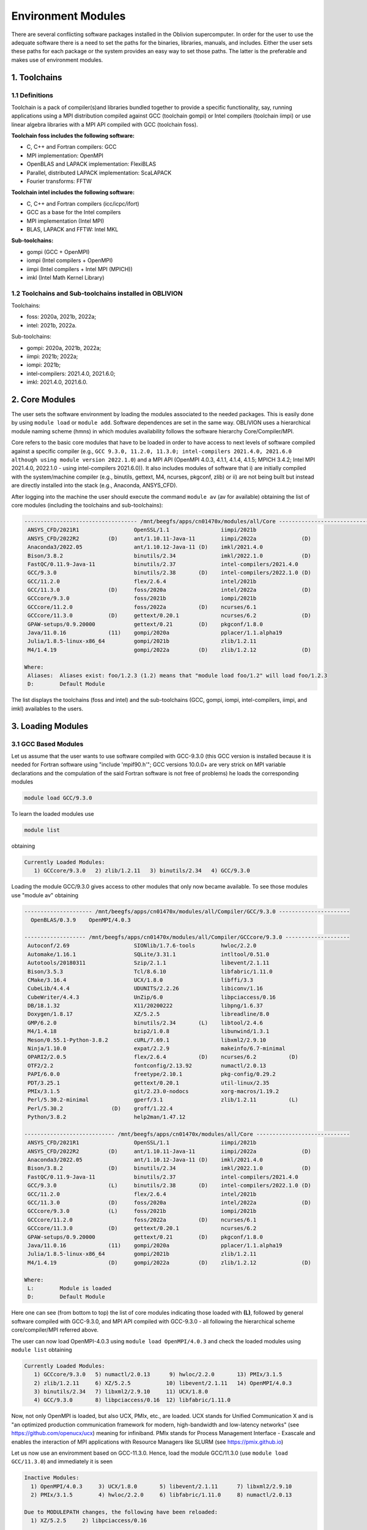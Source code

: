 Environment Modules
===================

There are several conflicting software packages installed in the Oblivion supercomputer. In order for the user to use the adequate software there is a need to set the paths for the binaries, libraries, manuals, and includes. Either the user sets these paths for each package or the system provides an easy way to set those paths. The latter is the preferable and makes use of environment modules. 

1. Toolchains
-------------

1.1 Definitions
~~~~~~~~~~~~~~~

Toolchain is a pack of compiler(s)and libraries bundled together to provide a specific functionality, say, running applications using a MPI distribution compiled against GCC (toolchain gompi) or Intel compilers (toolchain iimpi) or use linear algebra libraries with a MPI API compiled with GCC (toolchain foss).

**Toolchain foss includes the following software:**

- C, C++ and Fortran compilers: GCC
- MPI implementation: OpenMPI
- OpenBLAS and LAPACK implementation: FlexiBLAS
- Parallel, distributed LAPACK implementation: ScaLAPACK
- Fourier transforms: FFTW

**Toolchain intel includes the following software:**

- C, C++ and Fortran compilers (icc/icpc/ifort)
- GCC as a base for the Intel compilers
- MPI implementation (Intel MPI)
- BLAS, LAPACK and FFTW: Intel MKL

**Sub-toolchains:** 

- gompi (GCC + OpenMPI)
- iompi (Intel compilers + OpenMPI)
- iimpi (Intel compilers + Intel MPI (MPICH))
- imkl (Intel Math Kernel Library) 

1.2 Toolchains and Sub-toolchains installed in OBLIVION
~~~~~~~~~~~~~~~~~~~~~~~~~~~~~~~~~~~~~~~~~~~~~~~~~~~~~~~

Toolchains:

- foss: 2020a, 2021b, 2022a;
- intel: 2021b, 2022a.
 
Sub-toolchains:

- gompi: 2020a, 2021b, 2022a;
- iimpi: 2021b; 2022a;
- iompi: 2021b;
- intel-compilers: 2021.4.0, 2021.6.0;
- imkl: 2021.4.0, 2021.6.0.


2. Core Modules
---------------

The user sets the software environment by loading the modules associated to the needed packages. This is easily done by using ``module load`` or ``module add``. Software dependences are set in the same way. OBLIVION uses a hierarchical module naming scheme (hmns) in which modules availability follows the software hierarchy Core/Compiler/MPI.

Core refers to the basic core modules that have to be loaded in order to have access to next levels of software compiled against a specific compiler (e.g., ``GCC 9.3.0, 11.2.0, 11.3.0; intel-compilers 2021.4.0, 2021.6.0 although using module version 2022.1.0``) and a MPI API (OpenMPI 4.0.3, 4.1.1, 4.1.4, 4.1.5; MPICH 3.4.2; Intel MPI 2021.4.0, 2022.1.0 - using intel-compilers 2021.6.0)). It also includes modules of software that i) are initially compiled with the system/machine compiler (e.g., binutils, gettext, M4, ncurses, pkgconf, zlib) or ii) are not being built but instead are directly installed into the stack (e.g., Anaconda, ANSYS_CFD).

After logging into the machine the user should execute the command ``module av`` (av for available) obtaining the list of core modules (including the toolchains and sub-toolchains):

.. code-block:: julia

  ----------------------------------- /mnt/beegfs/apps/cn01470x/modules/all/Core ------------------------------------
   ANSYS_CFD/2021R1                 OpenSSL/1.1                iimpi/2021b
   ANSYS_CFD/2022R2         (D)     ant/1.10.11-Java-11        iimpi/2022a              (D)
   Anaconda3/2022.05                ant/1.10.12-Java-11 (D)    imkl/2021.4.0
   Bison/3.8.2                      binutils/2.34              imkl/2022.1.0            (D)
   FastQC/0.11.9-Java-11            binutils/2.37              intel-compilers/2021.4.0
   GCC/9.3.0                        binutils/2.38       (D)    intel-compilers/2022.1.0 (D)
   GCC/11.2.0                       flex/2.6.4                 intel/2021b
   GCC/11.3.0               (D)     foss/2020a                 intel/2022a              (D)
   GCCcore/9.3.0                    foss/2021b                 iompi/2021b
   GCCcore/11.2.0                   foss/2022a          (D)    ncurses/6.1
   GCCcore/11.3.0           (D)     gettext/0.20.1             ncurses/6.2              (D)
   GPAW-setups/0.9.20000            gettext/0.21        (D)    pkgconf/1.8.0
   Java/11.0.16             (11)    gompi/2020a                pplacer/1.1.alpha19
   Julia/1.8.5-linux-x86_64         gompi/2021b                zlib/1.2.11
   M4/1.4.19                        gompi/2022a         (D)    zlib/1.2.12              (D)

  Where:
   Aliases:  Aliases exist: foo/1.2.3 (1.2) means that "module load foo/1.2" will load foo/1.2.3
   D:        Default Module

    
The list displays the toolchains (foss and intel) and the sub-toolchains (GCC, gompi, iompi, intel-compilers, iimpi, and imkl) availables to the users.


3. Loading Modules
------------------

3.1 GCC Based Modules
~~~~~~~~~~~~~~~~~~~~~

Let us assume that the user wants to use software compiled with GCC-9.3.0 (this GCC version is installed because it is needed for Fortran software using "include 'mpif90.h'"; GCC versions 10.0.0+ are very strick on MPI variable declarations and the compulation of the said Fortran software is not free of problems) he loads the corresponding modules

.. code-block:: julia

  module load GCC/9.3.0

To learn the loaded modules use

.. code-block:: julia

  module list

obtaining

.. code-block:: julia

   Currently Loaded Modules:
      1) GCCcore/9.3.0   2) zlib/1.2.11   3) binutils/2.34   4) GCC/9.3.0

Loading the module GCC/9.3.0 gives access to other modules that only now became available. To see those modules use "module av" obtaining

.. code-block:: julia

  --------------------- /mnt/beegfs/apps/cn01470x/modules/all/Compiler/GCC/9.3.0 ----------------------
    OpenBLAS/0.3.9    OpenMPI/4.0.3

  ------------------- /mnt/beegfs/apps/cn01470x/modules/all/Compiler/GCCcore/9.3.0 --------------------
   Autoconf/2.69                    SIONlib/1.7.6-tools        hwloc/2.2.0
   Automake/1.16.1                  SQLite/3.31.1              intltool/0.51.0
   Autotools/20180311               Szip/2.1.1                 libevent/2.1.11
   Bison/3.5.3                      Tcl/8.6.10                 libfabric/1.11.0
   CMake/3.16.4                     UCX/1.8.0                  libffi/3.3
   CubeLib/4.4.4                    UDUNITS/2.2.26             libiconv/1.16
   CubeWriter/4.4.3                 UnZip/6.0                  libpciaccess/0.16
   DB/18.1.32                       X11/20200222               libpng/1.6.37
   Doxygen/1.8.17                   XZ/5.2.5                   libreadline/8.0
   GMP/6.2.0                        binutils/2.34       (L)    libtool/2.4.6
   M4/1.4.18                        bzip2/1.0.8                libunwind/1.3.1
   Meson/0.55.1-Python-3.8.2        cURL/7.69.1                libxml2/2.9.10
   Ninja/1.10.0                     expat/2.2.9                makeinfo/6.7-minimal
   OPARI2/2.0.5                     flex/2.6.4          (D)    ncurses/6.2          (D)
   OTF2/2.2                         fontconfig/2.13.92         numactl/2.0.13
   PAPI/6.0.0                       freetype/2.10.1            pkg-config/0.29.2
   PDT/3.25.1                       gettext/0.20.1             util-linux/2.35
   PMIx/3.1.5                       git/2.23.0-nodocs          xorg-macros/1.19.2
   Perl/5.30.2-minimal              gperf/3.1                  zlib/1.2.11          (L)
   Perl/5.30.2               (D)    groff/1.22.4
   Python/3.8.2                     help2man/1.47.12

  ---------------------------- /mnt/beegfs/apps/cn01470x/modules/all/Core -----------------------------
   ANSYS_CFD/2021R1                 OpenSSL/1.1                iimpi/2021b
   ANSYS_CFD/2022R2         (D)     ant/1.10.11-Java-11        iimpi/2022a              (D)
   Anaconda3/2022.05                ant/1.10.12-Java-11 (D)    imkl/2021.4.0
   Bison/3.8.2              (D)     binutils/2.34              imkl/2022.1.0            (D)
   FastQC/0.11.9-Java-11            binutils/2.37              intel-compilers/2021.4.0
   GCC/9.3.0                (L)     binutils/2.38       (D)    intel-compilers/2022.1.0 (D)
   GCC/11.2.0                       flex/2.6.4                 intel/2021b
   GCC/11.3.0               (D)     foss/2020a                 intel/2022a              (D)
   GCCcore/9.3.0            (L)     foss/2021b                 iompi/2021b
   GCCcore/11.2.0                   foss/2022a          (D)    ncurses/6.1
   GCCcore/11.3.0           (D)     gettext/0.20.1             ncurses/6.2
   GPAW-setups/0.9.20000            gettext/0.21        (D)    pkgconf/1.8.0
   Java/11.0.16             (11)    gompi/2020a                pplacer/1.1.alpha19
   Julia/1.8.5-linux-x86_64         gompi/2021b                zlib/1.2.11
   M4/1.4.19                (D)     gompi/2022a         (D)    zlib/1.2.12              (D)

  Where:
   L:        Module is loaded
   D:        Default Module

Here one can see (from bottom to top) the list of core modules indicating those loaded with **(L)**, followed by general software compiled with GCC-9.3.0, and MPI API compiled with GCC-9.3.0 - all following the hierarchical scheme core/compiler/MPI referred above.

The user can now load OpenMPI-4.0.3 using ``module load OpenMPI/4.0.3`` and check the loaded modules using ``module list`` obtaining

.. code-block:: julia

   Currently Loaded Modules:
      1) GCCcore/9.3.0   5) numactl/2.0.13      9) hwloc/2.2.0       13) PMIx/3.1.5
      2) zlib/1.2.11     6) XZ/5.2.5           10) libevent/2.1.11   14) OpenMPI/4.0.3
      3) binutils/2.34   7) libxml2/2.9.10     11) UCX/1.8.0
      4) GCC/9.3.0       8) libpciaccess/0.16  12) libfabric/1.11.0

Now, not only OpenMPI is loaded, but also UCX, PMIx, etc., are loaded. UCX stands for Unified Communication X and is "an optimized production communication framework for modern, high-bandwidth and low-latency networks" (see https://github.com/openucx/ucx) meaning for infiniband. PMIx stands for Process Management Interface - Exascale and enables the interaction of MPI applications with Resource Managers like SLURM (see https://pmix.github.io)

Let us now use an enviromment based on GCC-11.3.0. Hence, load the module GCC/11.3.0 (use ``module load GCC/11.3.0``) and immediately it is seen

.. code-block:: julia

  Inactive Modules:
    1) OpenMPI/4.0.3     3) UCX/1.8.0       5) libevent/2.1.11      7) libxml2/2.9.10
    2) PMIx/3.1.5        4) hwloc/2.2.0     6) libfabric/1.11.0     8) numactl/2.0.13

  Due to MODULEPATH changes, the following have been reloaded:
    1) XZ/5.2.5     2) libpciaccess/0.16

  The following have been reloaded with a version change:
    1) GCC/9.3.0 => GCC/11.3.0             3) binutils/2.34 => binutils/2.38
    2) GCCcore/9.3.0 => GCCcore/11.3.0     4) zlib/1.2.11 => zlib/1.2.12


So, what happen? Basically the system is smart enough to understand that the dependences and core files in the previous environment are incompatible to GCC/11.3.0 and replaces or deactivates modules. Check the loaded modules with ``module list``

.. code-block:: julia

  Currently Loaded Modules:
    1) GCCcore/11.3.0   3) binutils/2.38   5) XZ/5.2.5
    2) zlib/1.2.12      4) GCC/11.3.0      6) libpciaccess/0.16

  Inactive Modules:
    1) numactl/2.0.13   3) hwloc/2.2.0       5) UCX/1.8.0          7) PMIx/3.1.5
    2) libxml2/2.9.10   4) libevent/2.1.11   6) libfabric/1.11.0   8) OpenMPI/4.0.3

No longer have access to OpenMPI-4.0.3 and associated frameworks. Let's check what is available now (use ``module av``)

.. code-block:: julia

  ------------------------- /mnt/beegfs/apps/cn01470x/modules/all/Compiler/GCC/11.3.0 -------------------------
    BEDTools/2.30.0    Flye/2.9.1                 GTK4/4.7.0             Pysam/0.19.1
    BLIS/0.9.0         GEOS/3.10.3                LAPACK/3.10.1          SAMtools/1.16.1
    BamTools/2.5.2     GSL/2.7                    MPICH/3.4.2            STAR/2.7.9a
    Boost/1.79.0       GST-plugins-bad/1.20.2     OpenBLAS/0.3.20        libxc/5.2.3
    FFTW/3.3.10        GST-plugins-base/1.20.2    OpenMPI/4.1.4          libxsmm/1.17
    FlexiBLAS/3.2.0    GStreamer/1.20.2           OpenMPI/4.1.5   (D)    pybedtools/0.9.0

  ----------------------- /mnt/beegfs/apps/cn01470x/modules/all/Compiler/GCCcore/11.3.0 -----------------------
    ANTLR/2.7.7-Java-11                 PROJ/9.0.0                       intltool/0.51.0
    ATK/2.38.0                          Pango/1.50.7                     jbigkit/2.1
    Autoconf/2.71                       Perl/5.34.1-minimal              kim-api/2.3.0
    Automake/1.16.5                     Perl/5.34.1             (D)      libGLU/9.0.2
    Autotools/20220317                  Pillow/9.1.1                     libaec/1.0.6
    Bazel/4.2.2                         PyCairo/1.21.0                   libarchive/3.6.1
    Bazel/5.1.1                  (D)    PyGObject/3.42.1                 libcerf/2.1
    BeautifulSoup/4.10.0                PyYAML/6.0                       libdap/3.20.11
    Bison/3.8.2                  (D)    Python/2.7.18-bare               libdeflate/1.10
    Brotli/1.0.9                        Python/3.10.4-bare               libdrm/2.4.110
    CMake/3.23.1                        Python/3.10.4           (D)      libepoxy/1.5.10
    CMake/3.24.3                 (D)    Qhull/2020.2                     libevent/2.1.12
    CubeLib/4.8                         Qt5/5.15.5                       libfabric/1.15.1
    CubeWriter/4.8                      RE2/2022-06-01                   libffi/3.4.2
    DB/18.1.40                          RapidJSON/1.1.0                  libgd/2.3.3
    DBus/1.14.0                         Rust/1.60.0                      libgeotiff/1.7.1
    Doxygen/1.9.4                       SIONlib/1.7.7-tools              libgit2/1.4.3
    Eigen/3.4.0                         SQLite/3.38.3                    libglvnd/1.4.0
    FFmpeg/4.4.2                        Szip/2.1.1                       libiconv/1.17
    FLAC/1.3.4                          Tcl/8.6.12                       libjpeg-turbo/2.1.3
    ...
    PAPI/7.0.0                          groff/1.22.4                     xorg-macros/1.19.3
    PCRE/8.45                           gzip/1.12                        xxd/8.2.4220
    PCRE2/10.40                         help2man/1.49.2                  zlib/1.2.12             (L,D)
    PDT/3.25.1                          hwloc/2.7.1                      zstd/1.5.2
    PMIx/4.1.2                          hypothesis/6.46.7

  -------------------------------- /mnt/beegfs/apps/cn01470x/modules/all/Core ---------------------------------
    ANSYS_CFD/2021R1                  OpenSSL/1.1                iimpi/2021b
    ANSYS_CFD/2022R2         (D)      ant/1.10.11-Java-11        iimpi/2022a              (D)
    Anaconda3/2022.05                 ant/1.10.12-Java-11 (D)    imkl/2021.4.0
    Bison/3.8.2                       binutils/2.34              imkl/2022.1.0            (D)
    FastQC/0.11.9-Java-11             binutils/2.37              intel-compilers/2021.4.0
    GCC/9.3.0                         binutils/2.38              intel-compilers/2022.1.0 (D)
    GCC/11.2.0                        flex/2.6.4                 intel/2021b
    GCC/11.3.0               (L,D)    foss/2020a                 intel/2022a              (D)
    GCCcore/9.3.0                     foss/2021b                 iompi/2021b
    GCCcore/11.2.0                    foss/2022a          (D)    ncurses/6.1
    GCCcore/11.3.0           (L,D)    gettext/0.20.1             ncurses/6.2
    GPAW-setups/0.9.20000             gettext/0.21               pkgconf/1.8.0
    Java/11.0.16             (11)     gompi/2020a                pplacer/1.1.alpha19
    Julia/1.8.5-linux-x86_64          gompi/2021b                zlib/1.2.11
    M4/1.4.19                         gompi/2022a         (D)    zlib/1.2.12

    Where:
      L:        Module is loaded
      D:        Default Module

Again, besides the core modules, there is a huge list of packages compiled with GCC-11.3.0 including OpenMPI-4.1.4 and 4.1.5, OpenBLAS, LAPACK, etc.. Load OpenMPI/4.1.4 (``module load OpenMPI/4.1.4``) obtaining

.. code-block:: julia

   Activating Modules:
     1) OpenMPI/4.1.4     3) UCX/1.12.1      5) libevent/2.1.12      7) libxml2/2.9.13
     2) PMIx/4.1.2        4) hwloc/2.7.1     6) libfabric/1.15.1     8) numactl/2.0.14

list the load modules (``module list``)

.. code-block:: julia

   Currently Loaded Modules:
     1) GCCcore/11.3.0   5) XZ/5.2.5            9) hwloc/2.7.1      13) libfabric/1.15.1
     2) zlib/1.2.12      6) libpciaccess/0.16  10) OpenSSL/1.1      14) PMIx/4.1.2
     3) binutils/2.38    7) numactl/2.0.14     11) libevent/2.1.12  15) UCC/1.0.0
     4) GCC/11.3.0       8) libxml2/2.9.13     12) UCX/1.12.1       16) OpenMPI/4.1.4

and see what is available (``module av``)

.. code-block:: julia

  -------------------- /mnt/beegfs/apps/cn01470x/modules/all/MPI/GCC/11.3.0/OpenMPI/4.1.4 ---------------------
    ABINIT/9.6.2                       MUMPS/5.5.1-metis                     Valgrind/3.20.0
    ASE/3.22.1                         MultiQC/1.12                          Wannier90/3.1.0
    AmberTools/22.3                    NCO/5.1.0                             XCrySDen/1.6.2
    Arrow/8.0.0                        ORCA/5.0.3                            arpack-ng/3.8.0
    ArviZ/0.12.1                       OSU-Micro-Benchmarks/5.9              arrow-R/8.0.0-R-4.2.1
    Bambi/0.10.0                       OpenCV/4.6.0-contrib                  astropy/5.1.1
    Biopython/1.79                     OpenFOAM/v2206                        buildenv/default
    CGAL/4.14.3                        PLUMED/2.8.1                          ecCodes/2.27.0
    CP2K/8.2                           PSolver/1.8.3                         futile/1.8.3
    CheMPS2/1.8.12                     ParMETIS/4.0.3                        h5py/3.7.0
    Dalton/2020.0                      ParaView/5.10.1-mpi                   imkl-FFTW/2022.1.0
    ELPA/2021.11.001                   PnetCDF/1.12.3                        libGridXC/0.9.6
    ESMF/8.3.0                         PyMC3/3.11.1                          libvdwxc/0.4.0
    FFTW.MPI/3.3.10                    PyTorch/1.12.1                        matplotlib/3.5.2
    FMS/2022.02                        QuantumESPRESSO/7.1                   ncview/2.1.8
    GDAL/3.5.0                         R-bundle-Bioconductor/3.15-R-4.2.1    netCDF-C++4/4.3.1
    GPAW/22.8.0                        R/4.2.1                               netCDF-Fortran/4.6.0
    GROMACS/2021.5-PLUMED-2.8.1        SCOTCH/7.0.1                          netCDF/4.9.0
    GROMACS/2021.5              (D)    SUNDIALS/6.3.0                        netcdf4-python/1.6.1
    HDF/4.2.15                  (D)    ScaFaCoS/1.0.1                        networkx/2.8.4
    HDF5/1.12.2                        ScaLAPACK/2.2.0-fb                    numba/0.56.4
    HPL/2.3                            SciPy-bundle/2022.05                  scikit-bio/0.5.7
    Hypre/2.25.0                       Score-P/8.0                           scikit-learn/1.1.2
    IMB/2021.3                         Siesta/4.1.5                          snakemake/7.22.0
    KaHIP/3.14                         SimPEG/0.18.1                         spglib-python/2.0.0
    LAMMPS/23Jun2022-kokkos            SuiteSparse/5.13.0-METIS-5.1.0        statsmodels/0.13.1
    LMfit/1.0.3                        SuperLU/5.3.0                         worker/1.6.13
    Libint/2.6.0-lmax-6-cp2k           TensorFlow/2.8.4                      xarray/2022.6.0
    MDAnalysis/2.2.0                   Theano/1.1.2-PyMC                     xarray/2022.9.0       (D)
    MDTraj/1.9.7                       VTK/9.2.2

  ------------------------- /mnt/beegfs/apps/cn01470x/modules/all/Compiler/GCC/11.3.0 -------------------------
    BEDTools/2.30.0    Flye/2.9.1                 GTK4/4.7.0             Pysam/0.19.1
    BLIS/0.9.0         GEOS/3.10.3                LAPACK/3.10.1          SAMtools/1.16.1
    BamTools/2.5.2     GSL/2.7                    MPICH/3.4.2            STAR/2.7.9a
    Boost/1.79.0       GST-plugins-bad/1.20.2     OpenBLAS/0.3.20        libxc/5.2.3
    FFTW/3.3.10        GST-plugins-base/1.20.2    OpenMPI/4.1.4   (L)    libxsmm/1.17
    FlexiBLAS/3.2.0    GStreamer/1.20.2           OpenMPI/4.1.5   (D)    pybedtools/0.9.0

  ----------------------- /mnt/beegfs/apps/cn01470x/modules/all/Compiler/GCCcore/11.3.0 -----------------------
    ANTLR/2.7.7-Java-11                 PROJ/9.0.0                       intltool/0.51.0
    ATK/2.38.0                          Pango/1.50.7                     jbigkit/2.1
    Autoconf/2.71                       Perl/5.34.1-minimal              kim-api/2.3.0
    Automake/1.16.5                     Perl/5.34.1             (D)      libGLU/9.0.2
    Autotools/20220317                  Pillow/9.1.1                     libaec/1.0.6
    ...

The user got access to  a new level the software hierarchy. Hence, having access to all the software that was compiled against OpenMPI-4.1.4 (top row), which in turn was compiled with GCC-11.3.0 (as displayed in the second row of modules - from top to bottom). Finally, the third row displays the core modules associated to GCC/11.3.0.


3.2 Foss/2022a Toolchain
~~~~~~~~~~~~~~~~~~~~~~~~

Accessing the software modules made available by loading GCC/11.3.0 and OpenMPI/4.1.4 can be done by just loading foss/2022a with the penalty of loading extra modules like BLIS, FFTW, FlexiBLAS, OpenBLAS, ScaLAPACK. let's check it. Start with ``module purge`` followed by ``module load foss/2022a`` and ``module list`` obtaining

.. code-block:: julia

   Currently Loaded Modules:
     1) GCCcore/11.3.0   7) libxml2/2.9.13     13) libfabric/1.15.1  19) FFTW/3.3.10
     2) zlib/1.2.12      8) libpciaccess/0.16  14) PMIx/4.1.2        20) FFTW.MPI/3.3.10
     3) binutils/2.38    9) hwloc/2.7.1        15) UCC/1.0.0         21) ScaLAPACK/2.2.0-fb
     4) GCC/11.3.0      10) OpenSSL/1.1        16) OpenMPI/4.1.4     22) foss/2022a
     5) numactl/2.0.14  11) libevent/2.1.12    17) OpenBLAS/0.3.20
     6) XZ/5.2.5        12) UCX/1.12.1         18) FlexiBLAS/3.2.0

The available modules are (use ``module av``)

.. code-block:: julia

   -------------------- /mnt/beegfs/apps/cn01470x/modules/all/MPI/GCC/11.3.0/OpenMPI/4.1.4 ---------------------
     ABINIT/9.6.2                       MUMPS/5.5.1-metis                     Valgrind/3.20.0
     ASE/3.22.1                         MultiQC/1.12                          Wannier90/3.1.0
     AmberTools/22.3                    NCO/5.1.0                             XCrySDen/1.6.2
     Arrow/8.0.0                        ORCA/5.0.3                            arpack-ng/3.8.0
     ArviZ/0.12.1                       OSU-Micro-Benchmarks/5.9              arrow-R/8.0.0-R-4.2.1
     Bambi/0.10.0                       OpenCV/4.6.0-contrib                  astropy/5.1.1
     Biopython/1.79                     OpenFOAM/v2206                        buildenv/default
     CGAL/4.14.3                        PLUMED/2.8.1                          ecCodes/2.27.0
     CP2K/8.2                           PSolver/1.8.3                         futile/1.8.3
     CheMPS2/1.8.12                     ParMETIS/4.0.3                        h5py/3.7.0
     Dalton/2020.0                      ParaView/5.10.1-mpi                   imkl-FFTW/2022.1.0
     ELPA/2021.11.001                   PnetCDF/1.12.3                        libGridXC/0.9.6
     ...
      
It is the same obtained previously by loading GCC/11.3.0 and OpenMPI/4.1.4.


3.2 Foss/2021b Toolchain
~~~~~~~~~~~~~~~~~~~~~~~~

The foss/2021b toolchain has the same software as the foss/2022a toolchain refereed in the previous subsection, but compiled against GCC/11.2.0 and in many cases having previous software versions. Let us explore this toolchain.

Changing to foss/2021b leads to (after using ``module load foss/2021b``)

.. code-block:: julia

   Inactive Modules:
     1) FFTW.MPI/3.3.10

   Due to MODULEPATH changes, the following have been reloaded:
     1) FFTW/3.3.10     2) UCC/1.0.0     3) XZ/5.2.5     4) libevent/2.1.12     5) libpciaccess/0.16     6) numactl/2.0.14

   The following have been reloaded with a version change:
     1) FlexiBLAS/3.2.0 => FlexiBLAS/3.0.4           8) UCX/1.12.1 => UCX/1.11.2
     2) GCC/11.3.0 => GCC/11.2.0                     9) binutils/2.38 => binutils/2.37
     3) GCCcore/11.3.0 => GCCcore/11.2.0            10) foss/2022a => foss/2021b
     4) OpenBLAS/0.3.20 => OpenBLAS/0.3.18          11) hwloc/2.7.1 => hwloc/2.5.0
     5) OpenMPI/4.1.4 => OpenMPI/4.1.1              12) libfabric/1.15.1 => libfabric/1.13.2
     6) PMIx/4.1.2 => PMIx/4.1.0                    13) libxml2/2.9.13 => libxml2/2.9.10
     7) ScaLAPACK/2.2.0-fb => ScaLAPACK/2.1.0-fb    14) zlib/1.2.12 => zlib/1.2.11
   
So, among others, GCC/11.3.0 and OpenMPI/4.1.4 were replaced by GCC/11.2.0 and OpenMPI/4.1.1, respectively. Similarly all the dependences, including the libraries managing the interconnects, where also adjusted accordingly.

The loaded and inactive modules are (``module list``)

.. code-block:: julia

   Currently Loaded Modules:
     1) OpenSSL/1.1      7) hwloc/2.5.0       13) FlexiBLAS/3.0.4     19) libevent/2.1.12
     2) GCCcore/11.2.0   8) UCX/1.11.2        14) ScaLAPACK/2.1.0-fb  20) UCC/1.0.0
     3) zlib/1.2.11      9) libfabric/1.13.2  15) foss/2021b          21) FFTW/3.3.10
     4) binutils/2.37   10) PMIx/4.1.0        16) numactl/2.0.14
     5) GCC/11.2.0      11) OpenMPI/4.1.1     17) XZ/5.2.5
     6) libxml2/2.9.10  12) OpenBLAS/0.3.18   18) libpciaccess/0.16

   Inactive Modules:
     1) FFTW.MPI/3.3.10
               
and the available modules are (``module av``)

.. code-block:: julia

   ---------------------- /mnt/beegfs/apps/cn01470x/modules/all/MPI/GCC/11.2.0/OpenMPI/4.1.1 -----------------------
     ABINIT/9.6.2                       MUMPS/5.4.1-metis                         VTK/9.1.0
     ASE/3.22.1                         MultiQC/1.12                              Valgrind/3.18.1
     AmberTools/22.3                    NCO/5.0.3                                 Wannier90/3.1.0
     Arrow/6.0.0                        ORCA/5.0.3                                XCrySDen/1.6.2
     ArviZ/0.11.4                       OSU-Micro-Benchmarks/5.7.1                arpack-ng/3.8.0
     Bambi/0.7.1                        OpenCV/4.5.5-contrib                      arrow-R/6.0.0.2-R-4.2.0
     Biopython/1.79                     OpenFOAM/v2112                            astropy/5.0.4
     CGAL/4.14.3                        PLUMED/2.8.0                              buildenv/default
     CP2K/8.2                           PSolver/1.8.3                             ecCodes/2.24.2
     CheMPS2/1.8.11                     ParMETIS/4.0.3                            futile/1.8.3
     Dalton/2020.0                      ParaView/5.9.1-mpi                        h5py/3.6.0
     ELPA/2021.05.001                   PnetCDF/1.12.3                            imkl-FFTW/2021.4.0
     ESMF/8.2.0                         PyMC3/3.11.1                              libGridXC/0.9.6
     FFTW/3.3.10                 (L)    QuantumESPRESSO/7.0                       libvdwxc/0.4.0
     FMS/2022.02                        R-bundle-Bioconductor/3.15-R-4.2.0        matplotlib/3.4.3
     GDAL/3.3.2                         R/4.2.0                                   ncview/2.1.8
     GPAW/22.8.0                        SCOTCH/6.1.2                              netCDF-C++4/4.3.1
     GROMACS/2021.5-PLUMED-2.8.0        SPOTPY/1.5.14                             netCDF-Fortran/4.5.3
     GROMACS/2021.5              (D)    SUNDIALS/6.3.0                            netCDF/4.8.1
     HDF/4.2.15                  (D)    ScaFaCoS/1.0.1                            netcdf4-python/1.5.7
     HDF5/1.12.1                        ScaLAPACK/2.1.0-fb                 (L)    networkx/2.6.3
     HPL/2.3                            SciPy-bundle/2021.10                      numba/0.54.1
     Hypre/2.24.0                       Score-P/8.0                               scikit-bio/0.5.7
     IMB/2021.3                         Siesta/4.1.5                              scikit-learn/1.0.2
     KaHIP/3.14                         SimPEG/0.18.1                             snakemake/6.10.0
     LAMMPS/23Jun2022-kokkos            SuiteSparse/5.10.1-METIS-5.1.0            spglib-python/1.16.3
     LMfit/1.0.3                        SuperLU/5.3.0                             statsmodels/0.13.1
     Libint/2.6.0-lmax-6-cp2k           TELEMAC-MASCARET/8p3r1                    worker/1.6.12
     MDAnalysis/2.0.0                   TensorFlow/2.8.4                          xarray/0.20.1
     MDTraj/1.9.7                       Theano/1.1.2-PyMC

  --------------------------- /mnt/beegfs/apps/cn01470x/modules/all/Compiler/GCC/11.2.0 ---------------------------
    BEDTools/2.30.0    FlexiBLAS/3.0.4 (L)    LAPACK/3.10.1          OpenMPI/4.1.5   (D)    libxc/4.3.4
    BLIS/0.8.1         Flye/2.9.1             MPICH/3.4.2            Pysam/0.17.0           libxc/5.1.6      (D)
    BamTools/2.5.2     GEOS/3.9.1             OpenBLAS/0.3.18 (L)    SAMtools/1.16.1        libxsmm/1.17
    Boost/1.77.0       GSL/2.7                OpenMPI/4.1.1   (L)    STAR/2.7.9a            pybedtools/0.8.2

  ------------------------- /mnt/beegfs/apps/cn01470x/modules/all/Compiler/GCCcore/11.2.0 -------------------------
    ANTLR/2.7.7-Java-11                 PCRE2/10.37                    hypothesis/6.14.6
    ATK/2.36.0                          PDT/3.25.1                     intltool/0.51.0
    Autoconf/2.71                       PMIx/4.1.0              (L)    jbigkit/2.1
    Automake/1.16.4                     PROJ/8.1.0                     kim-api/2.3.0
    Autotools/20210726                  Pango/1.48.8                   libGLU/9.0.2
    Bazel/4.2.2                         Perl/5.34.0-minimal            libarchive/3.5.1
    Bison/3.7.6                         Perl/5.34.0             (D)    libcerf/1.17
    ...
 
Most of the software, as can be seen in the top and middle rows, are similar to that available in foss/2022a, but was compiled with a dofferent version of GCC (11.2.0) and OpenMPI (4.1.1).

So, the user just should use the toolchain that suits better his needs. **There is a catch**, though, there are software that can be available in one toolchain but not in the other, e.g., PyTorch, PyTorch-Lightning, torchvision, torchsampler, tensorboard, etc., are available in foss/2022a but not in foss/2021b.


3.3 Intel-Compilers Based Modules
~~~~~~~~~~~~~~~~~~~~~~~~~~~~~~~~~

Similar procedure to what has been outlined above applies for software using the Intel compilers, MKL, and MPI. At the entering level if the user executes ``module av`` obtains 

.. code-block:: julia

   ----------------------------------- /mnt/beegfs/stack/cn01470/modules/all/Core ------------------------------------
     ANSYS_CFD/2021R1                  M4/1.4.19                    iimpi/2021b                                     
     ANSYS_CFD/2022R2         (D)      OpenSSL/1.1         (L)      iimpi/2022a              (D)                    
     Anaconda3/2022.05                 ant/1.10.11-Java-11          imkl/2021.4.0                                   
     Bison/3.8.2                       binutils/2.34                imkl/2022.1.0            (L,D)                  
     FastQC/0.11.9-Java-11             binutils/2.37                intel-compilers/2021.4.0                        
     GCC/9.3.0                         binutils/2.38                intel-compilers/2022.1.0 (L,D)                  
     GCC/11.2.0                        flex/2.6.4                   intel/2021b                                     
     GCC/11.3.0               (L,D)    foss/2021b                   intel/2022a              (L,D)                  
     GCCcore/9.3.0                     foss/2022a          (D)      ncurses/6.1                                     
     GCCcore/11.2.0                    gettext/0.20.1               ncurses/6.2                                     
     GCCcore/11.3.0           (L,D)    gettext/0.21                 pkgconf/1.8.0                                   
     GPAW-setups/0.9.20000             gompi/2020a                  zlib/1.2.11                                     
     Java/11.0.16             (11)     gompi/2021b                  zlib/1.2.12                                     
     Julia/1.8.2-linux-x86_64          gompi/2022a         (L,D)                                                    

      
After loading intel/2021b or iimpi/2021b (``module load intel/2021b`` or ``module load iimpi/2021b``) ``module list`` shows

.. code-block:: julia

   Currently Loaded Modules:
      1) GCCcore/11.2.0   3) binutils/2.37              5) numactl/2.0.14   7) impi/2021.4.0   9) imkl-FFTW/2021.4.0
      2) zlib/1.2.11      4) intel-compilers/2021.4.0   6) UCX/1.11.2       8) imkl/2021.4.0  10) intel/2021b

and ``module av`` displays

.. code-block:: julia

   --------------------- /mnt/beegfs/stack/cn01470/modules/all/MPI/intel/2021.4.0/impi/2021.4.0 ----------------------
     ABINIT/9.6.2          HPL/2.3                     SPOTPY/1.5.14                         libxsmm/1.17
     ASE/3.22.1            Hypre/2.24.0                ScaFaCoS/1.0.1                        matplotlib/3.4.3
     AmberTools/21         IMB/2021.3                  SciPy-bundle/2021.10                  mkl-service/2.3.0
     ArviZ/0.11.4          Libint/2.6.0-lmax-6-cp2k    Siesta/4.1.5                          ncview/2.1.8
     Bambi/0.7.1           MDAnalysis/2.0.0            SimPEG/0.18.1                         netCDF-C++4/4.3.1
     Biopython/1.79        MDTraj/1.9.7                SuiteSparse/5.10.1-METIS-5.1.0        netCDF-Fortran/4.5.3
     CGAL/4.14.3           MUMPS/5.4.1-metis           SuperLU/5.3.0                         netCDF/4.8.1
     CP2K/8.2              NCO/5.0.3                   Theano/1.1.2-PyMC                     netcdf4-python/1.5.7
     ELPA/2021.05.001      NWChem/7.0.2                VTK/9.1.0                             networkx/2.6.3
     ESMF/8.2.0            OSU-Micro-Benchmarks/5.8    Valgrind/3.18.1                       numba/0.54.1
     FDS/6.7.7             OpenMolcas/22.10            Wannier90/3.1.0                       scikit-bio/0.5.7
     FFTW/3.3.10           PLUMED/2.8.0                XCrySDen/1.6.2                        scikit-learn/1.0.1
     FMS/2022.02           PSolver/1.8.3               ecCodes/2.24.2                        spglib-python/1.16.3
     GDAL/3.3.2            ParMETIS/4.0.3              futile/1.8.3                          statsmodels/0.13.1
     GEOS/3.9.1            PnetCDF/1.12.3              h5py/3.6.0                            worker/1.6.13
     GPAW/22.8.0           PyMC3/3.11.1                imkl-FFTW/2021.4.0             (L)    xarray/0.20.1
     GlobalArrays/5.8.1    QuantumESPRESSO/7.0         libGridXC/0.9.6
     HDF5/1.12.1           SCOTCH/6.1.2                libvdwxc/0.4.0

   -------------------------- /mnt/beegfs/stack/cn01470/modules/all/Compiler/intel/2021.4.0 --------------------------
     BLIS/0.9.0      DFT-D3/3.2.0    GSL/2.7          NLopt/2.7.0   (D)    libxc/5.1.6
     Boost/1.77.0    Flye/2.9        LAPACK/3.10.1    impi/2021.4.0 (L)    xmlf90/1.5.4

   -------------------------- /mnt/beegfs/stack/cn01470/modules/all/Compiler/GCCcore/11.2.0 --------------------------
     ANTLR/2.7.7-Java-11                 Perl/5.34.0                    libGLU/9.0.2
     ATK/2.36.0                          Pillow/8.3.2                   libarchive/3.5.1
     Autoconf/2.71                       PyYAML/5.4.1                   libcerf/1.17
     Automake/1.16.4                     Python/2.7.18-bare             libdap/3.20.8
     Autotools/20210726                  Python/3.9.6-bare              libdrm/2.4.107
     Bazel/4.2.2                         Python/3.9.6            (D)    libepoxy/1.5.8
     ...

On the top section the software compiled against Intel MPI (which is MPICH compiled against the Intel compilers) is displayed followed by the software compiled with Intel C, C++ and Fortran compilers. On the bottom is the software compiled with GCC/11.2.0 as a backend.

The user can change to GCC based modules, e.g., to the foss/2021b toochain, by issuing ``module load foss/2021b`` obtaining

.. code-block:: julia

   Lmod is automatically replacing "intel-compilers/2021.4.0" with "GCC/11.2.0".
   
   Inactive Modules:
     1) impi/2021.4.0

   Due to MODULEPATH changes, the following have been reloaded:                                                      
     1) imkl-FFTW/2021.4.0


and ``module list`` gives

.. code-block:: julia

   Currently Loaded Modules:
     1) GCCcore/11.2.0   6) imkl/2021.4.0   11) libpciaccess/0.16  16) PMIx/4.1.0       21) ScaLAPACK/2.1.0-fb       
     2) zlib/1.2.11      7) intel/2021b     12) hwloc/2.5.0        17) OpenMPI/4.1.1    22) foss/2021b               
     3) binutils/2.37    8) GCC/11.2.0      13) OpenSSL/1.1        18) OpenBLAS/0.3.18  23) imkl-FFTW/2021.4.0       
     4) numactl/2.0.14   9) XZ/5.2.5        14) libevent/2.1.12    19) FlexiBLAS/3.0.4                               
     5) UCX/1.11.2      10) libxml2/2.9.10  15) libfabric/1.13.2   20) FFTW/3.3.10            

   Inactive Modules:
      1) impi/2021.4.0


4. Loading a Particular Software
--------------------------------

The user only needs to load the modules of interest. For example, if a user wants to use ``TensorFlow/2.8.4`` after loading foss/2021b he/she executes the command

.. code-block:: julia

  module load TensorFlow/2.8.4

or if the user wants to use ``GROMACS/2021.5`` then just execute

.. code-block:: julia

  module load GROMACS/2021.5

In the latter case the loaded modules, given by ``module list``, are

.. code-block:: julia

   Currently Loaded Modules:
      1) GCCcore/11.2.0      9) hwloc/2.5.0       17) FlexiBLAS/3.0.4     25) SQLite/3.36
      2) zlib/1.2.11        10) OpenSSL/1.1       18) FFTW/3.3.10         26) GMP/6.2.1
      3) binutils/2.37      11) libevent/2.1.12   19) ScaLAPACK/2.1.0-fb  27) libffi/3.4.2
      4) GCC/11.2.0         12) UCX/1.11.2        20) foss/2021b          28) Python/3.9.6
      5) numactl/2.0.14     13) libfabric/1.13.2  21) bzip2/1.0.8         29) pybind11/2.7.1
      6) XZ/5.2.5           14) PMIx/4.1.0        22) ncurses/6.2         30) SciPy-bundle/2021.10
      7) libxml2/2.9.10     15) OpenMPI/4.1.1     23) libreadline/8.1     31) networkx/2.6.3
      8) libpciaccess/0.16  16) OpenBLAS/0.3.18   24) Tcl/8.6.11          32) GROMACS/2021.5


5. Operations With Modules
--------------------------

5.1 Purging Modules
~~~~~~~~~~~~~~~~~~~

The user can purge the loaded modules by executing 

.. code-block:: julia
  
  module purge
  
  
5.2 Save and Restore Modules
~~~~~~~~~~~~~~~~~~~~~~~~~~~~

Often a user uses different environments for his/her processes. Hence, he/she needs to load and purge the loaded modules several times. An easy way to proceed is to save those module environments into a file, say <module_environment>, by using 

.. code-block:: julia

  module save <module_environment>. 
  
Later, the environment can be reloaded using the command 

.. code-block:: julia

  module restore <module_environment>


5.3 Module Details
~~~~~~~~~~~~~~~~~~

To learn further details of a module, how to load it, and dependencies use 

.. code-block:: julia

  module spider <module_name>  
  
and to find detailed information of a module use

.. code-block:: julia

  module spider <module_name/version>

Let's check the information on GROMACS by using ``module spider GROMACS`` obtaining

.. code-block:: julia

   ------------------------------------------------------------------------------------------------------
      GROMACS:
   ------------------------------------------------------------------------------------------------------
      Description:
         GROMACS is a versatile package to perform molecular dynamics, i.e. simulate the Newtonian
         equations of motion for systems with hundreds to millions of particles. This is a CPU only
         build, containing both MPI and threadMPI builds for both single and double precision. It also
         contains the gmxapi extension for the single precision MPI build next to PLUMED.

      Versions:
         GROMACS/2021.5-PLUMED-2.8.0
         GROMACS/2021.5

   ------------------------------------------------------------------------------------------------------
      For detailed information about a specific "GROMACS" package (including how to load the modules) use the 
      module's full name.
      Note that names that have a trailing (E) are extensions provided by other modules.
      For example:

         $ module spider GROMACS/2021.5
------------------------------------------------------------------------------------------------------

and obtain details on the module by using ``module spider GROMACS/2021.5``

.. code-block:: julia

   ------------------------------------------------------------------------------------------------------
      GROMACS: GROMACS/2021.5
   ------------------------------------------------------------------------------------------------------
      Description:
         GROMACS is a versatile package to perform molecular dynamics, i.e. simulate the Newtonian
         equations of motion for systems with hundreds to millions of particles. This is a CPU only
         build, containing both MPI and threadMPI builds for both single and double precision. It also
         contains the gmxapi extension for the single precision MPI build. 

      You will need to load all module(s) on any one of the lines below before the "GROMACS/2021.5" module is available to load.

         GCC/11.2.0  OpenMPI/4.1.1
         GCC/11.3.0  OpenMPI/4.1.4
 
      ...
      
      More information
      ================
       - Homepage: https://www.gromacs.org
      
      
      Included extensions
      ===================
      gmxapi-0.2.2.1

 
6. List of Commonly Used Commands
---------------------------------

.. list-table::

  * - **Command**	
    - **Function**
  * - module avail	
    - Displays the list of available modules in the machine
  * - module list	
    - Displays the modules that are currently loaded
  * - module add [module_name]	
    - Loads the module [module_name]
  * - module unload [module_name]	
    - Unloads the module [module_name]
  * - module purge	
    - Clears all modules in your environment
  * - module save [name_of_file]	
    - Saves a module environment in the file [name_file] for later use
  * - module restore [name_of_file]	
    - Loads a module environment saved in file [name_file]
  * - module savelist	
    - Displays the list of saved modules environment


7. Available Modules
--------------------

To list all the available modules the user can use the command ``module spider`` obtaining

.. code-block:: julia

  ---------------------------------------------------------------------------------------------------
   The following is a list of the modules and extensions currently available:
  ---------------------------------------------------------------------------------------------------
  ABINIT: ABINIT/9.6.2
    ABINIT is a package whose main program allows one to find the total energy, charge density and
    electronic structure of systems made of electrons and nuclei (molecules and periodic solids)
    within Density Functional Theory (DFT), using pseudopotentials and a planewave or wavelet
    basis. 

  ANSYS_CFD: ANSYS_CFD/2021R1, ANSYS_CFD/2022R2
    ANSYS computational fluid dynamics (CFD) simulation software allows you to predict, with
    confidence, the impact of fluid flows on your product throughout design and manufacturing as
    well as during end use. ANSYS renowned CFD analysis tools include the widely used and
    well-validated ANSYS Fluent and ANSYS CFX.
  ...

For the full list of installed modules see the :ref:`installed software section <Installed Software>`.
